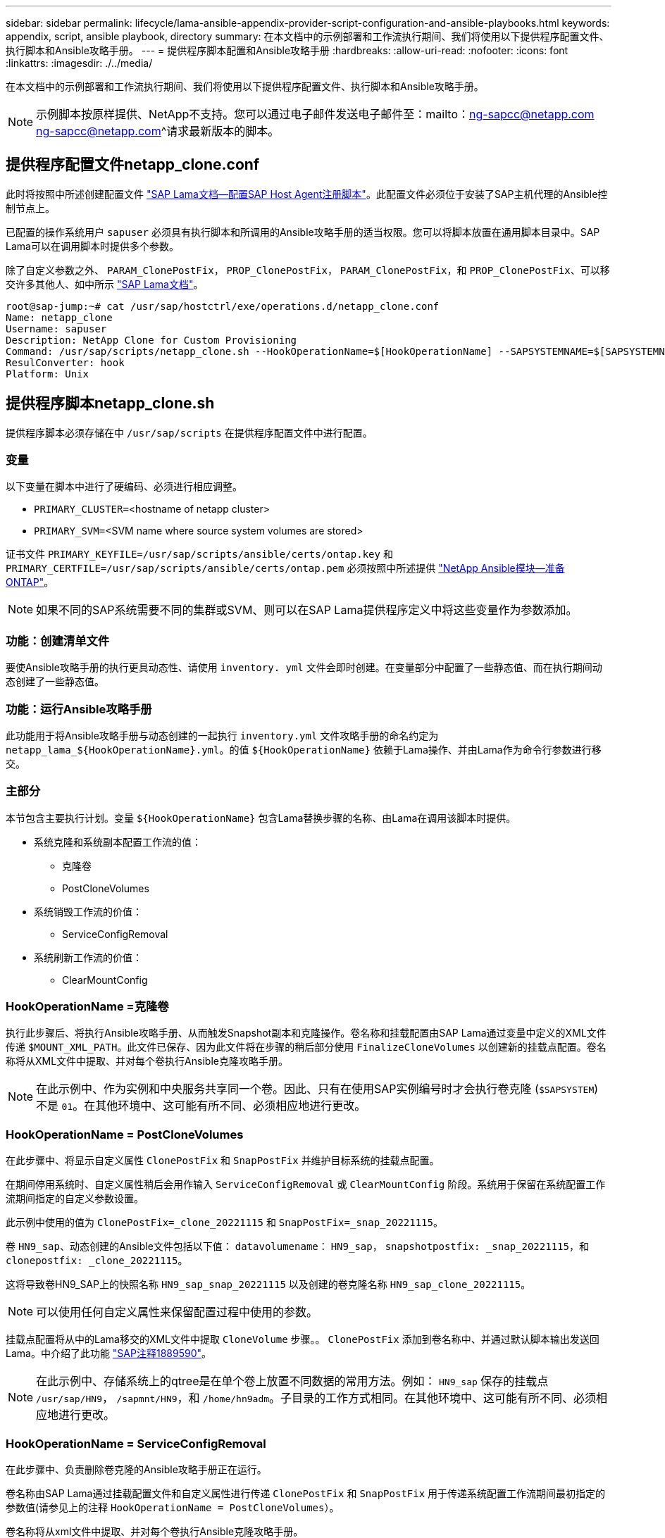 ---
sidebar: sidebar 
permalink: lifecycle/lama-ansible-appendix-provider-script-configuration-and-ansible-playbooks.html 
keywords: appendix, script, ansible playbook, directory 
summary: 在本文档中的示例部署和工作流执行期间、我们将使用以下提供程序配置文件、执行脚本和Ansible攻略手册。 
---
= 提供程序脚本配置和Ansible攻略手册
:hardbreaks:
:allow-uri-read: 
:nofooter: 
:icons: font
:linkattrs: 
:imagesdir: ./../media/


[role="lead"]
在本文档中的示例部署和工作流执行期间、我们将使用以下提供程序配置文件、执行脚本和Ansible攻略手册。


NOTE: 示例脚本按原样提供、NetApp不支持。您可以通过电子邮件发送电子邮件至：mailto：ng-sapcc@netapp.com ng-sapcc@netapp.com^请求最新版本的脚本。



== 提供程序配置文件netapp_clone.conf

此时将按照中所述创建配置文件 https://help.sap.com/doc/700f9a7e52c7497cad37f7c46023b7ff/3.0.11.0/en-US/250dfc5eef4047a38bab466c295d3a49.html["SAP Lama文档—配置SAP Host Agent注册脚本"^]。此配置文件必须位于安装了SAP主机代理的Ansible控制节点上。

已配置的操作系统用户 `sapuser` 必须具有执行脚本和所调用的Ansible攻略手册的适当权限。您可以将脚本放置在通用脚本目录中。SAP Lama可以在调用脚本时提供多个参数。

除了自定义参数之外、 `PARAM_ClonePostFix`， `PROP_ClonePostFix`， `PARAM_ClonePostFix`，和 `PROP_ClonePostFix`、可以移交许多其他人、如中所示 https://help.sap.com/doc/700f9a7e52c7497cad37f7c46023b7ff/3.0.11.0/en-US/0148e495174943de8c1c3ee1b7c9cc65.html["SAP Lama文档"^]。

....
root@sap-jump:~# cat /usr/sap/hostctrl/exe/operations.d/netapp_clone.conf
Name: netapp_clone
Username: sapuser
Description: NetApp Clone for Custom Provisioning
Command: /usr/sap/scripts/netapp_clone.sh --HookOperationName=$[HookOperationName] --SAPSYSTEMNAME=$[SAPSYSTEMNAME] --SAPSYSTEM=$[SAPSYSTEM] --MOUNT_XML_PATH=$[MOUNT_XML_PATH] --PARAM_ClonePostFix=$[PARAM-ClonePostFix] --PARAM_SnapPostFix=$[PARAM-SnapPostFix] --PROP_ClonePostFix=$[PROP-ClonePostFix] --PROP_SnapPostFix=$[PROP-SnapPostFix] --SAP_LVM_SRC_SID=$[SAP_LVM_SRC_SID] --SAP_LVM_TARGET_SID=$[SAP_LVM_TARGET_SID]
ResulConverter: hook
Platform: Unix
....


== 提供程序脚本netapp_clone.sh

提供程序脚本必须存储在中 `/usr/sap/scripts` 在提供程序配置文件中进行配置。



=== 变量

以下变量在脚本中进行了硬编码、必须进行相应调整。

* `PRIMARY_CLUSTER=`<hostname of netapp cluster>
* `PRIMARY_SVM=`<SVM name where source system volumes are stored>


证书文件 `PRIMARY_KEYFILE=/usr/sap/scripts/ansible/certs/ontap.key` 和 `PRIMARY_CERTFILE=/usr/sap/scripts/ansible/certs/ontap.pem` 必须按照中所述提供 https://github.com/sap-linuxlab/demo.netapp_ontap/blob/main/netapp_ontap.md["NetApp Ansible模块—准备ONTAP"^]。


NOTE: 如果不同的SAP系统需要不同的集群或SVM、则可以在SAP Lama提供程序定义中将这些变量作为参数添加。



=== 功能：创建清单文件

要使Ansible攻略手册的执行更具动态性、请使用 `inventory. yml` 文件会即时创建。在变量部分中配置了一些静态值、而在执行期间动态创建了一些静态值。



=== 功能：运行Ansible攻略手册

此功能用于将Ansible攻略手册与动态创建的一起执行 `inventory.yml` 文件攻略手册的命名约定为 `netapp_lama_${HookOperationName}.yml`。的值 `${HookOperationName}` 依赖于Lama操作、并由Lama作为命令行参数进行移交。



=== 主部分

本节包含主要执行计划。变量 `${HookOperationName}` 包含Lama替换步骤的名称、由Lama在调用该脚本时提供。

* 系统克隆和系统副本配置工作流的值：
+
** 克隆卷
** PostCloneVolumes


* 系统销毁工作流的价值：
+
** ServiceConfigRemoval


* 系统刷新工作流的价值：
+
** ClearMountConfig






=== HookOperationName =克隆卷

执行此步骤后、将执行Ansible攻略手册、从而触发Snapshot副本和克隆操作。卷名称和挂载配置由SAP Lama通过变量中定义的XML文件传递 `$MOUNT_XML_PATH`。此文件已保存、因为此文件将在步骤的稍后部分使用 `FinalizeCloneVolumes` 以创建新的挂载点配置。卷名称将从XML文件中提取、并对每个卷执行Ansible克隆攻略手册。


NOTE: 在此示例中、作为实例和中央服务共享同一个卷。因此、只有在使用SAP实例编号时才会执行卷克隆 (`$SAPSYSTEM`)不是 `01`。在其他环境中、这可能有所不同、必须相应地进行更改。



=== HookOperationName = PostCloneVolumes

在此步骤中、将显示自定义属性 `ClonePostFix` 和 `SnapPostFix` 并维护目标系统的挂载点配置。

在期间停用系统时、自定义属性稍后会用作输入 `ServiceConfigRemoval` 或 `ClearMountConfig` 阶段。系统用于保留在系统配置工作流期间指定的自定义参数设置。

此示例中使用的值为 `ClonePostFix=_clone_20221115` 和 `SnapPostFix=_snap_20221115`。

卷 `HN9_sap`、动态创建的Ansible文件包括以下值： `datavolumename`： `HN9_sap`， `snapshotpostfix: _snap_20221115`，和 `clonepostfix: _clone_20221115`。

这将导致卷HN9_SAP上的快照名称 `HN9_sap_snap_20221115` 以及创建的卷克隆名称 `HN9_sap_clone_20221115`。


NOTE: 可以使用任何自定义属性来保留配置过程中使用的参数。

挂载点配置将从中的Lama移交的XML文件中提取 `CloneVolume` 步骤。。 `ClonePostFix` 添加到卷名称中、并通过默认脚本输出发送回Lama。中介绍了此功能 https://launchpad.support.sap.com/["SAP注释1889590"^]。


NOTE: 在此示例中、存储系统上的qtree是在单个卷上放置不同数据的常用方法。例如： `HN9_sap` 保存的挂载点 `/usr/sap/HN9`， `/sapmnt/HN9`，和 `/home/hn9adm`。子目录的工作方式相同。在其他环境中、这可能有所不同、必须相应地进行更改。



=== HookOperationName = ServiceConfigRemoval

在此步骤中、负责删除卷克隆的Ansible攻略手册正在运行。

卷名称由SAP Lama通过挂载配置文件和自定义属性进行传递 `ClonePostFix` 和 `SnapPostFix` 用于传递系统配置工作流期间最初指定的参数值(请参见上的注释 `HookOperationName = PostCloneVolumes`）。

卷名称将从xml文件中提取、并对每个卷执行Ansible克隆攻略手册。


NOTE: 在此示例中、作为实例和中央服务共享同一个卷。因此、只有在使用SAP实例编号时才会执行卷删除 (`$SAPSYSTEM`)不是 `01`。在其他环境中、这可能有所不同、必须相应地进行更改。



=== HookOperationName = ClearMountConfig

在此步骤中、负责在系统刷新工作流期间删除卷克隆的Ansible攻略手册正在运行。

卷名称由SAP Lama通过挂载配置文件和自定义属性进行传递 `ClonePostFix` 和 `SnapPostFix` 用于传递系统配置工作流期间最初指定的参数值。

卷名称将从XML文件中提取、并对每个卷执行Ansible克隆攻略手册。


NOTE: 在此示例中、作为实例和中央服务共享同一个卷。因此、只有在使用SAP实例编号时才会执行卷删除 (`$SAPSYSTEM`)不是 `01`。在其他环境中、这可能有所不同、必须相应地进行更改。

....
root@sap-jump:~# cat /usr/sap/scripts/netapp_clone.sh
#!/bin/bash
#Section - Variables
#########################################
VERSION="Version 0.9"
#Path for ansible play-books
ANSIBLE_PATH=/usr/sap/scripts/ansible
#Values for Ansible Inventory File
PRIMARY_CLUSTER=grenada
PRIMARY_SVM=svm-sap01
PRIMARY_KEYFILE=/usr/sap/scripts/ansible/certs/ontap.key
PRIMARY_CERTFILE=/usr/sap/scripts/ansible/certs/ontap.pem
#Default Variable if PARAM ClonePostFix / SnapPostFix is not maintained in LaMa
DefaultPostFix=_clone_1
#TMP Files - used during execution
YAML_TMP=/tmp/inventory_ansible_clone_tmp_$$.yml
TMPFILE=/tmp/tmpfile.$$
MY_NAME="`basename $0`"
BASE_SCRIPT_DIR="`dirname $0`"
#Sendig Script Version and run options to LaMa Log
echo "[DEBUG]: Running Script $MY_NAME $VERSION"
echo "[DEBUG]: $MY_NAME $@"
#Command declared in the netapp_clone.conf Provider definition
#Command: /usr/sap/scripts/netapp_clone.sh --HookOperationName=$[HookOperationName] --SAPSYSTEMNAME=$[SAPSYSTEMNAME] --SAPSYSTEM=$[SAPSYSTEM] --MOUNT_XML_PATH=$[MOUNT_XML_PATH] --PARAM_ClonePostFix=$[PARAM-ClonePostFix] --PARAM_SnapPostFix=$[PARAM-SnapPostFix] --PROP_ClonePostFix=$[PROP-ClonePostFix] --PROP_SnapPostFix=$[PROP-SnapPostFix] --SAP_LVM_SRC_SID=$[SAP_LVM_SRC_SID] --SAP_LVM_TARGET_SID=$[SAP_LVM_TARGET_SID]
#Reading Input Variables hand over by LaMa
for i in "$@"
do
case $i in
--HookOperationName=*)
HookOperationName="${i#*=}";shift;;
--SAPSYSTEMNAME=*)
SAPSYSTEMNAME="${i#*=}";shift;;
--SAPSYSTEM=*)
SAPSYSTEM="${i#*=}";shift;;
--MOUNT_XML_PATH=*)
MOUNT_XML_PATH="${i#*=}";shift;;
--PARAM_ClonePostFix=*)
PARAM_ClonePostFix="${i#*=}";shift;;
--PARAM_SnapPostFix=*)
PARAM_SnapPostFix="${i#*=}";shift;;
--PROP_ClonePostFix=*)
PROP_ClonePostFix="${i#*=}";shift;;
--PROP_SnapPostFix=*)
PROP_SnapPostFix="${i#*=}";shift;;
--SAP_LVM_SRC_SID=*)
SAP_LVM_SRC_SID="${i#*=}";shift;;
--SAP_LVM_TARGET_SID=*)
SAP_LVM_TARGET_SID="${i#*=}";shift;;
*)
# unknown option
;;
esac
done
#If Parameters not provided by the User - defaulting to DefaultPostFix
if [ -z $PARAM_ClonePostFix ]; then PARAM_ClonePostFix=$DefaultPostFix;fi
if [ -z $PARAM_SnapPostFix ]; then PARAM_SnapPostFix=$DefaultPostFix;fi
#Section - Functions
#########################################
#Function Create (Inventory) YML File
#########################################
create_yml_file()
{
echo "ontapservers:">$YAML_TMP
echo " hosts:">>$YAML_TMP
echo "  ${PRIMARY_CLUSTER}:">>$YAML_TMP
echo "   ansible_host: "'"'$PRIMARY_CLUSTER'"'>>$YAML_TMP
echo "   keyfile: "'"'$PRIMARY_KEYFILE'"'>>$YAML_TMP
echo "   certfile: "'"'$PRIMARY_CERTFILE'"'>>$YAML_TMP
echo "   svmname: "'"'$PRIMARY_SVM'"'>>$YAML_TMP
echo "   datavolumename: "'"'$datavolumename'"'>>$YAML_TMP
echo "   snapshotpostfix: "'"'$snapshotpostfix'"'>>$YAML_TMP
echo "   clonepostfix: "'"'$clonepostfix'"'>>$YAML_TMP
}
#Function run ansible-playbook
#########################################
run_ansible_playbook()
{
echo "[DEBUG]: Running ansible playbook netapp_lama_${HookOperationName}.yml on Volume $datavolumename"
ansible-playbook -i $YAML_TMP $ANSIBLE_PATH/netapp_lama_${HookOperationName}.yml
}
#Section - Main
#########################################
#HookOperationName – CloneVolumes
#########################################
if [ $HookOperationName = CloneVolumes ] ;then
#save mount xml for later usage - used in Section FinalizeCloneVolues to generate the mountpoints
echo "[DEBUG]: saving mount config...."
cp $MOUNT_XML_PATH /tmp/mount_config_${SAPSYSTEMNAME}_${SAPSYSTEM}.xml
#Instance 00 + 01 share the same volumes - clone needs to be done once
if [ $SAPSYSTEM != 01 ]; then
#generating Volume List - assuming usage of qtrees - "IP-Adress:/VolumeName/qtree"
xmlFile=/tmp/mount_config_${SAPSYSTEMNAME}_${SAPSYSTEM}.xml
if [ -e $TMPFILE ];then rm $TMPFILE;fi
numMounts=`xml_grep --count "/mountconfig/mount" $xmlFile | grep "total: " | awk '{ print $2 }'`
i=1
while [ $i -le $numMounts ]; do
     xmllint --xpath "/mountconfig/mount[$i]/exportpath/text()" $xmlFile |awk -F"/" '{print $2}' >>$TMPFILE
i=$((i + 1))
done
DATAVOLUMES=`cat  $TMPFILE |sort -u`
#Create yml file and rund playbook for each volume
for I in $DATAVOLUMES; do
datavolumename="$I"
snapshotpostfix="$PARAM_SnapPostFix"
clonepostfix="$PARAM_ClonePostFix"
create_yml_file
run_ansible_playbook
done
else
echo "[DEBUG]: Doing nothing .... Volume cloned in different Task"
fi
fi
#HookOperationName – PostCloneVolumes
#########################################
if [ $HookOperationName = PostCloneVolumes] ;then
#Reporting Properties back to LaMa Config for Cloned System
echo "[RESULT]:Property:ClonePostFix=$PARAM_ClonePostFix"
echo "[RESULT]:Property:SnapPostFix=$PARAM_SnapPostFix"
#Create MountPoint Config for Cloned Instances and report back to LaMa according to SAP Note: https://launchpad.support.sap.com/#/notes/1889590
echo "MountDataBegin"
echo '<?xml version="1.0" encoding="UTF-8"?>'
echo "<mountconfig>"
xmlFile=/tmp/mount_config_${SAPSYSTEMNAME}_${SAPSYSTEM}.xml
numMounts=`xml_grep --count "/mountconfig/mount" $xmlFile | grep "total: " | awk '{ print $2 }'`
i=1
while [ $i -le $numMounts ]; do
MOUNTPOINT=`xmllint --xpath "/mountconfig/mount[$i]/mountpoint/text()" $xmlFile`;
        EXPORTPATH=`xmllint --xpath "/mountconfig/mount[$i]/exportpath/text()" $xmlFile`;
        OPTIONS=`xmllint --xpath "/mountconfig/mount[$i]/options/text()" $xmlFile`;
#Adopt Exportpath and add Clonepostfix - assuming usage of qtrees - "IP-Adress:/VolumeName/qtree"
TMPFIELD1=`echo $EXPORTPATH|awk -F":/" '{print $1}'`
TMPFIELD2=`echo $EXPORTPATH|awk -F"/" '{print $2}'`
TMPFIELD3=`echo $EXPORTPATH|awk -F"/" '{print $3}'`
EXPORTPATH=$TMPFIELD1":/"${TMPFIELD2}$PARAM_ClonePostFix"/"$TMPFIELD3
echo -e '\t<mount fstype="nfs" storagetype="NETFS">'
echo -e "\t\t<mountpoint>${MOUNTPOINT}</mountpoint>"
echo -e "\t\t<exportpath>${EXPORTPATH}</exportpath>"
echo -e "\t\t<options>${OPTIONS}</options>"
echo -e "\t</mount>"
i=$((i + 1))
done
echo "</mountconfig>"
echo "MountDataEnd"
#Finished MountPoint Config
#Cleanup Temporary Files
rm $xmlFile
fi
#HookOperationName – ServiceConfigRemoval
#########################################
if [ $HookOperationName = ServiceConfigRemoval ] ;then
#Assure that Properties ClonePostFix and SnapPostfix has been configured through the provisioning process
if [ -z $PROP_ClonePostFix ]; then echo "[ERROR]: Propertiy ClonePostFix is not handed over - please investigate";exit 5;fi
if [ -z $PROP_SnapPostFix ]; then echo "[ERROR]: Propertiy SnapPostFix is not handed over - please investigate";exit 5;fi
#Instance 00 + 01 share the same volumes - clone delete needs to be done once
if [ $SAPSYSTEM != 01 ]; then
#generating Volume List - assuming usage of qtrees - "IP-Adress:/VolumeName/qtree"
xmlFile=$MOUNT_XML_PATH
if [ -e $TMPFILE ];then rm $TMPFILE;fi
numMounts=`xml_grep --count "/mountconfig/mount" $xmlFile | grep "total: " | awk '{ print $2 }'`
i=1
while [ $i -le $numMounts ]; do
     xmllint --xpath "/mountconfig/mount[$i]/exportpath/text()" $xmlFile |awk -F"/" '{print $2}' >>$TMPFILE
i=$((i + 1))
done
DATAVOLUMES=`cat  $TMPFILE |sort -u| awk -F $PROP_ClonePostFix '{ print $1 }'`
#Create yml file and rund playbook for each volume
for I in $DATAVOLUMES; do
datavolumename="$I"
snapshotpostfix="$PROP_SnapPostFix"
clonepostfix="$PROP_ClonePostFix"
create_yml_file
run_ansible_playbook
done
else
echo "[DEBUG]: Doing nothing .... Volume deleted in different Task"
fi
#Cleanup Temporary Files
rm $xmlFile
fi
#HookOperationName - ClearMountConfig
#########################################
if [ $HookOperationName = ClearMountConfig ] ;then
        #Assure that Properties ClonePostFix and SnapPostfix has been configured through the provisioning process
        if [ -z $PROP_ClonePostFix ]; then echo "[ERROR]: Propertiy ClonePostFix is not handed over - please investigate";exit 5;fi
        if [ -z $PROP_SnapPostFix ]; then echo "[ERROR]: Propertiy SnapPostFix is not handed over - please investigate";exit 5;fi
        #Instance 00 + 01 share the same volumes - clone delete needs to be done once
        if [ $SAPSYSTEM != 01 ]; then
                #generating Volume List - assuming usage of qtrees - "IP-Adress:/VolumeName/qtree"
                xmlFile=$MOUNT_XML_PATH
                if [ -e $TMPFILE ];then rm $TMPFILE;fi
                numMounts=`xml_grep --count "/mountconfig/mount" $xmlFile | grep "total: " | awk '{ print $2 }'`
                i=1
                while [ $i -le $numMounts ]; do
                        xmllint --xpath "/mountconfig/mount[$i]/exportpath/text()" $xmlFile |awk -F"/" '{print $2}' >>$TMPFILE
                        i=$((i + 1))
                done
                DATAVOLUMES=`cat  $TMPFILE |sort -u| awk -F $PROP_ClonePostFix '{ print $1 }'`
                #Create yml file and rund playbook for each volume
                for I in $DATAVOLUMES; do
                        datavolumename="$I"
                        snapshotpostfix="$PROP_SnapPostFix"
                        clonepostfix="$PROP_ClonePostFix"
                        create_yml_file
                        run_ansible_playbook
                done
        else
                echo "[DEBUG]: Doing nothing .... Volume deleted in different Task"
        fi
        #Cleanup Temporary Files
        rm $xmlFile
fi
#Cleanup
#########################################
#Cleanup Temporary Files
if [ -e $TMPFILE ];then rm $TMPFILE;fi
if [ -e $YAML_TMP ];then rm $YAML_TMP;fi
exit 0
....


== Ansible攻略手册NetApp_Lam_CloneVolumes.yml

在Lama系统克隆工作流的CloneVolumes步骤中执行的攻略手册是的组合 `create_snapshot.yml` 和 `create_clone.yml` (请参见 https://github.com/sap-linuxlab/demo.netapp_ontap/blob/main/netapp_ontap.md["NetApp Ansible模块—YAML文件"^]）。本攻略手册可轻松扩展、以涵盖从二级克隆操作和克隆拆分操作等其他使用情形。

....
root@sap-jump:~# cat /usr/sap/scripts/ansible/netapp_lama_CloneVolumes.yml
---
- hosts: ontapservers
  connection: local
  collections:
    - netapp.ontap
  gather_facts: false
  name: netapp_lama_CloneVolumes
  tasks:
  - name: Create SnapShot
    na_ontap_snapshot:
      state: present
      snapshot: "{{ datavolumename }}{{ snapshotpostfix }}"
      use_rest: always
      volume: "{{ datavolumename }}"
      vserver: "{{ svmname }}"
      hostname: "{{ inventory_hostname }}"
      cert_filepath: "{{ certfile }}"
      key_filepath: "{{ keyfile }}"
      https: true
      validate_certs: false
  - name: Clone Volume
    na_ontap_volume_clone:
      state: present
      name: "{{ datavolumename }}{{ clonepostfix }}"
      use_rest: always
      vserver: "{{ svmname }}"
      junction_path: '/{{ datavolumename }}{{ clonepostfix }}'
      parent_volume: "{{ datavolumename }}"
      parent_snapshot: "{{ datavolumename }}{{ snapshotpostfix }}"
      hostname: "{{ inventory_hostname }}"
      cert_filepath: "{{ certfile }}"
      key_filepath: "{{ keyfile }}"
      https: true
      validate_certs: false
....


== Ansible攻略手册NetApp_Lam_ServiceConfigRemove.yml

在中执行的攻略手册 `ServiceConfigRemoval` Lama系统销毁工作流的阶段是的组合 `delete_clone.yml` 和 `delete_snapshot.yml` (请参见 https://github.com/sap-linuxlab/demo.netapp_ontap/blob/main/netapp_ontap.md["NetApp Ansible模块—YAML文件"^]）。它必须与的执行步骤一致 `netapp_lama_CloneVolumes` 攻略手册。

....
root@sap-jump:~# cat /usr/sap/scripts/ansible/netapp_lama_ServiceConfigRemoval.yml
---
- hosts: ontapservers
  connection: local
  collections:
    - netapp.ontap
  gather_facts: false
  name: netapp_lama_ServiceConfigRemoval
  tasks:
  - name: Delete Clone
    na_ontap_volume:
      state: absent
      name: "{{ datavolumename }}{{ clonepostfix }}"
      use_rest: always
      vserver: "{{ svmname }}"
      wait_for_completion: True
      hostname: "{{ inventory_hostname }}"
      cert_filepath: "{{ certfile }}"
      key_filepath: "{{ keyfile }}"
      https: true
      validate_certs: false
  - name: Delete SnapShot
    na_ontap_snapshot:
      state: absent
      snapshot: "{{ datavolumename }}{{ snapshotpostfix }}"
      use_rest: always
      volume: "{{ datavolumename }}"
      vserver: "{{ svmname }}"
      hostname: "{{ inventory_hostname }}"
      cert_filepath: "{{ certfile }}"
      key_filepath: "{{ keyfile }}"
      https: true
      validate_certs: false
root@sap-jump:~#
....


== Ansible攻略手册NetApp_Lama _ClearMountConfig.yml

攻略手册、在中执行 `netapp_lama_ClearMountConfig` Lama系统刷新工作流的阶段是的组合 `delete_clone.yml` 和 `delete_snapshot.yml` (请参见 https://github.com/sap-linuxlab/demo.netapp_ontap/blob/main/netapp_ontap.md["NetApp Ansible模块—YAML文件"^]）。它必须与的执行步骤一致 `netapp_lama_CloneVolumes` 攻略手册。

....
root@sap-jump:~# cat /usr/sap/scripts/ansible/netapp_lama_ServiceConfigRemoval.yml
---
- hosts: ontapservers
  connection: local
  collections:
    - netapp.ontap
  gather_facts: false
  name: netapp_lama_ServiceConfigRemoval
  tasks:
  - name: Delete Clone
    na_ontap_volume:
      state: absent
      name: "{{ datavolumename }}{{ clonepostfix }}"
      use_rest: always
      vserver: "{{ svmname }}"
      wait_for_completion: True
      hostname: "{{ inventory_hostname }}"
      cert_filepath: "{{ certfile }}"
      key_filepath: "{{ keyfile }}"
      https: true
      validate_certs: false
  - name: Delete SnapShot
    na_ontap_snapshot:
      state: absent
      snapshot: "{{ datavolumename }}{{ snapshotpostfix }}"
      use_rest: always
      volume: "{{ datavolumename }}"
      vserver: "{{ svmname }}"
      hostname: "{{ inventory_hostname }}"
      cert_filepath: "{{ certfile }}"
      key_filepath: "{{ keyfile }}"
      https: true
      validate_certs: false
root@sap-jump:~#
....


== Ansible inventory.yml示例

此清单文件是在工作流执行期间动态构建的、此处仅显示用于说明。

....
ontapservers:
 hosts:
  grenada:
   ansible_host: "grenada"
   keyfile: "/usr/sap/scripts/ansible/certs/ontap.key"
   certfile: "/usr/sap/scripts/ansible/certs/ontap.pem"
   svmname: "svm-sap01"
   datavolumename: "HN9_sap"
   snapshotpostfix: " _snap_20221115"
   clonepostfix: "_clone_20221115"
....